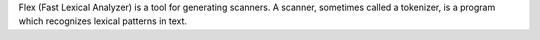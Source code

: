 Flex (Fast Lexical Analyzer) is a tool for generating scanners. A scanner,
sometimes called a tokenizer, is a program which recognizes lexical patterns
in text.

